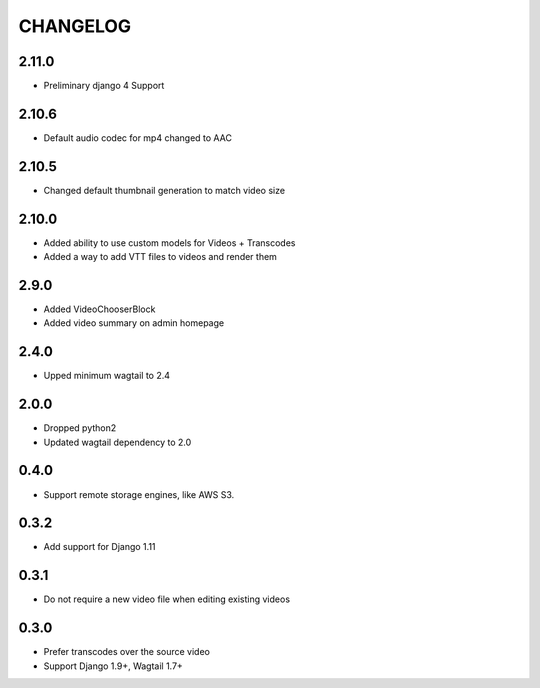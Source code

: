 CHANGELOG
=========

2.11.0
------

- Preliminary django 4 Support


2.10.6
------

- Default audio codec for mp4 changed to AAC


2.10.5
------

- Changed default thumbnail generation to match video size

2.10.0
------

- Added ability to use custom models for Videos + Transcodes
- Added a way to add VTT files to videos and render them

2.9.0
-----

- Added VideoChooserBlock
- Added video summary on admin homepage


2.4.0
-----

- Upped minimum wagtail to 2.4


2.0.0
-----

- Dropped python2
- Updated wagtail dependency to 2.0

0.4.0
-----

- Support remote storage engines, like AWS S3.

0.3.2
-----

- Add support for Django 1.11

0.3.1
-----

- Do not require a new video file when editing existing videos

0.3.0
-----

- Prefer transcodes over the source video
- Support Django 1.9+, Wagtail 1.7+
